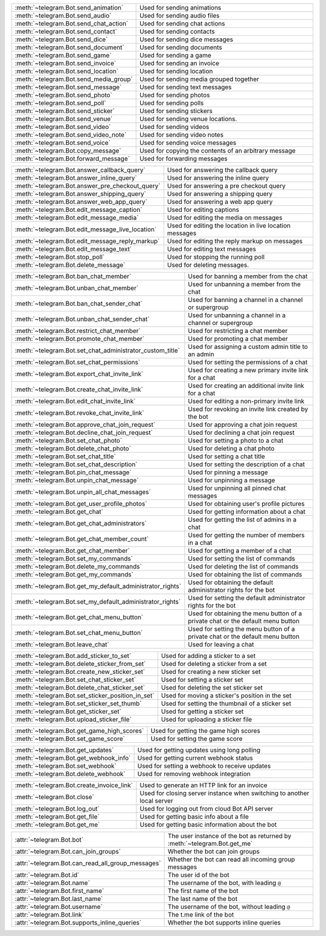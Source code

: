 .. raw:: html

   <hr style="height:2px;border-width:0;color:gray;background-color:gray">
   <p>Since this class has a large number of methods and attributes, below you can find a quick overview.

   </p>
   <details>
   <summary>Sending Messages</summary>

.. list-table::
        :align: left
        :widths: 1 4

        * - :meth:`~telegram.Bot.send_animation`
          - Used for sending animations
        * - :meth:`~telegram.Bot.send_audio`
          - Used for sending audio files
        * - :meth:`~telegram.Bot.send_chat_action`
          - Used for sending chat actions
        * - :meth:`~telegram.Bot.send_contact`
          - Used for sending contacts
        * - :meth:`~telegram.Bot.send_dice`
          - Used for sending dice messages
        * - :meth:`~telegram.Bot.send_document`
          - Used for sending documents
        * - :meth:`~telegram.Bot.send_game`
          - Used for sending a game
        * - :meth:`~telegram.Bot.send_invoice`
          - Used for sending an invoice
        * - :meth:`~telegram.Bot.send_location`
          - Used for sending location
        * - :meth:`~telegram.Bot.send_media_group`
          - Used for sending media grouped together
        * - :meth:`~telegram.Bot.send_message`
          - Used for sending text messages
        * - :meth:`~telegram.Bot.send_photo`
          - Used for sending photos
        * - :meth:`~telegram.Bot.send_poll`
          - Used for sending polls
        * - :meth:`~telegram.Bot.send_sticker`
          - Used for sending stickers
        * - :meth:`~telegram.Bot.send_venue`
          - Used for sending venue locations.
        * - :meth:`~telegram.Bot.send_video`
          - Used for sending videos
        * - :meth:`~telegram.Bot.send_video_note`
          - Used for sending video notes
        * - :meth:`~telegram.Bot.send_voice`
          - Used for sending voice messages
        * - :meth:`~telegram.Bot.copy_message`
          - Used for copying the contents of an arbitrary message
        * - :meth:`~telegram.Bot.forward_message`
          - Used for forwarding messages

.. raw:: html

   </details>
   <br>

.. raw:: html

   <details>
   <summary>Updating Messages</summary>

.. list-table::
    :align: left
    :widths: 1 4

    * - :meth:`~telegram.Bot.answer_callback_query`
      - Used for answering the callback query
    * - :meth:`~telegram.Bot.answer_inline_query`
      - Used for answering the inline query
    * - :meth:`~telegram.Bot.answer_pre_checkout_query`
      - Used for answering a pre checkout query
    * - :meth:`~telegram.Bot.answer_shipping_query`
      - Used for answering a shipping query
    * - :meth:`~telegram.Bot.answer_web_app_query`
      - Used for answering a web app query
    * - :meth:`~telegram.Bot.edit_message_caption`
      - Used for editing captions
    * - :meth:`~telegram.Bot.edit_message_media`
      - Used for editing the media on messages
    * - :meth:`~telegram.Bot.edit_message_live_location`
      - Used for editing the location in live location messages
    * - :meth:`~telegram.Bot.edit_message_reply_markup`
      - Used for editing the reply markup on messages
    * - :meth:`~telegram.Bot.edit_message_text`
      - Used for editing text messages
    * - :meth:`~telegram.Bot.stop_poll`
      - Used for stopping the running poll
    * - :meth:`~telegram.Bot.delete_message`
      - Used for deleting messages.

.. raw:: html

   </details>
   <br>

.. raw:: html

   <details>
   <summary>Chat Moderation and information</summary>

.. list-table::
    :align: left
    :widths: 1 4

    * - :meth:`~telegram.Bot.ban_chat_member`
      - Used for banning a member from the chat
    * - :meth:`~telegram.Bot.unban_chat_member`
      - Used for unbanning a member from the chat
    * - :meth:`~telegram.Bot.ban_chat_sender_chat`
      - Used for banning a channel in a channel or supergroup
    * - :meth:`~telegram.Bot.unban_chat_sender_chat`
      - Used for unbanning a channel in a channel or supergroup
    * - :meth:`~telegram.Bot.restrict_chat_member`
      - Used for restricting a chat member
    * - :meth:`~telegram.Bot.promote_chat_member`
      - Used for promoting a chat member
    * - :meth:`~telegram.Bot.set_chat_administrator_custom_title`
      - Used for assigning a custom admin title to an admin
    * - :meth:`~telegram.Bot.set_chat_permissions`
      - Used for setting the permissions of a chat
    * - :meth:`~telegram.Bot.export_chat_invite_link`
      - Used for creating a new primary invite link for a chat
    * - :meth:`~telegram.Bot.create_chat_invite_link`
      - Used for creating an additional invite link for a chat
    * - :meth:`~telegram.Bot.edit_chat_invite_link`
      - Used for editing a non-primary invite link
    * - :meth:`~telegram.Bot.revoke_chat_invite_link`
      - Used for revoking an invite link created by the bot
    * - :meth:`~telegram.Bot.approve_chat_join_request`
      - Used for approving a chat join request
    * - :meth:`~telegram.Bot.decline_chat_join_request`
      - Used for declining a chat join request
    * - :meth:`~telegram.Bot.set_chat_photo`
      - Used for setting a photo to a chat
    * - :meth:`~telegram.Bot.delete_chat_photo`
      - Used for deleting a chat photo
    * - :meth:`~telegram.Bot.set_chat_title`
      - Used for setting a chat title
    * - :meth:`~telegram.Bot.set_chat_description`
      - Used for setting the description of a chat
    * - :meth:`~telegram.Bot.pin_chat_message`
      - Used for pinning a message
    * - :meth:`~telegram.Bot.unpin_chat_message`
      - Used for unpinning a message
    * - :meth:`~telegram.Bot.unpin_all_chat_messages`
      - Used for unpinning all pinned chat messages
    * - :meth:`~telegram.Bot.get_user_profile_photos`
      - Used for obtaining user's profile pictures
    * - :meth:`~telegram.Bot.get_chat`
      - Used for getting information about a chat
    * - :meth:`~telegram.Bot.get_chat_administrators`
      - Used for getting the list of admins in a chat
    * - :meth:`~telegram.Bot.get_chat_member_count`
      - Used for getting the number of members in a chat
    * - :meth:`~telegram.Bot.get_chat_member`
      - Used for getting a member of a chat
    * - :meth:`~telegram.Bot.set_my_commands`
      - Used for setting the list of commands
    * - :meth:`~telegram.Bot.delete_my_commands`
      - Used for deleting the list of commands
    * - :meth:`~telegram.Bot.get_my_commands`
      - Used for obtaining the list of commands
    * - :meth:`~telegram.Bot.get_my_default_administrator_rights`
      - Used for obtaining the default administrator rights for the bot
    * - :meth:`~telegram.Bot.set_my_default_administrator_rights`
      - Used for setting the default administrator rights for the bot
    * - :meth:`~telegram.Bot.get_chat_menu_button`
      - Used for obtaining the menu button of a private chat or the default menu button
    * - :meth:`~telegram.Bot.set_chat_menu_button`
      - Used for setting the menu button of a private chat or the default menu button
    * - :meth:`~telegram.Bot.leave_chat`
      - Used for leaving a chat

.. raw:: html

   </details>
   <br>

.. raw:: html

   <details>
   <summary>Stickerset management</summary>

.. list-table::
    :align: left
    :widths: 1 4

    * - :meth:`~telegram.Bot.add_sticker_to_set`
      - Used for adding a sticker to a set
    * - :meth:`~telegram.Bot.delete_sticker_from_set`
      - Used for deleting a sticker from a set
    * - :meth:`~telegram.Bot.create_new_sticker_set`
      - Used for creating a new sticker set
    * - :meth:`~telegram.Bot.set_chat_sticker_set`
      - Used for setting a sticker set
    * - :meth:`~telegram.Bot.delete_chat_sticker_set`
      - Used for deleting the set sticker set
    * - :meth:`~telegram.Bot.set_sticker_position_in_set`
      - Used for moving a sticker's position in the set
    * - :meth:`~telegram.Bot.set_sticker_set_thumb`
      - Used for setting the thumbnail of a sticker set
    * - :meth:`~telegram.Bot.get_sticker_set`
      - Used for getting a sticker set
    * - :meth:`~telegram.Bot.upload_sticker_file`
      - Used for uploading a sticker file

.. raw:: html

   </details>
   <br>

.. raw:: html

   <details>
   <summary>Games</summary>

.. list-table::
    :align: left
    :widths: 1 4

    * - :meth:`~telegram.Bot.get_game_high_scores`
      - Used for getting the game high scores
    * - :meth:`~telegram.Bot.set_game_score`
      - Used for setting the game score

.. raw:: html

   </details>
   <br>

.. raw:: html

   <details>
   <summary>Getting updates</summary>

.. list-table::
    :align: left
    :widths: 1 4

    * - :meth:`~telegram.Bot.get_updates`
      - Used for getting updates using long polling
    * - :meth:`~telegram.Bot.get_webhook_info`
      - Used for getting current webhook status
    * - :meth:`~telegram.Bot.set_webhook`
      - Used for setting a webhook to receive updates
    * - :meth:`~telegram.Bot.delete_webhook`
      - Used for removing webhook integration

.. raw:: html

   </details>
   <br>

.. raw:: html

   <details>
   <summary>Miscellaneous</summary>

.. list-table::
    :align: left
    :widths: 1 4

    * - :meth:`~telegram.Bot.create_invoice_link`
      - Used to generate an HTTP link for an invoice
    * - :meth:`~telegram.Bot.close`
      - Used for closing server instance when switching to another local server
    * - :meth:`~telegram.Bot.log_out`
      - Used for logging out from cloud Bot API server
    * - :meth:`~telegram.Bot.get_file`
      - Used for getting basic info about a file
    * - :meth:`~telegram.Bot.get_me`
      - Used for getting basic information about the bot

.. raw:: html

   </details>
   <br>

.. raw:: html

   <details>
   <summary>Properties</summary>

.. list-table::
    :align: left
    :widths: 1 4

    * - :attr:`~telegram.Bot.bot`
      - The user instance of the bot as returned by :meth:`~telegram.Bot.get_me`
    * - :attr:`~telegram.Bot.can_join_groups`
      - Whether the bot can join groups
    * - :attr:`~telegram.Bot.can_read_all_group_messages`
      - Whether the bot can read all incoming group messages
    * - :attr:`~telegram.Bot.id`
      - The user id of the bot
    * - :attr:`~telegram.Bot.name`
      - The username of the bot, with leading ``@``
    * - :attr:`~telegram.Bot.first_name`
      - The first name of the bot
    * - :attr:`~telegram.Bot.last_name`
      - The last name of the bot
    * - :attr:`~telegram.Bot.username`
      - The username of the bot, without leading ``@``
    * - :attr:`~telegram.Bot.link`
      - The t.me link of the bot
    * - :attr:`~telegram.Bot.supports_inline_queries`
      - Whether the bot supports inline queries

.. raw:: html

   </details>
   <br>
   <hr style="height:2px;border-width:0;color:gray;background-color:gray">
